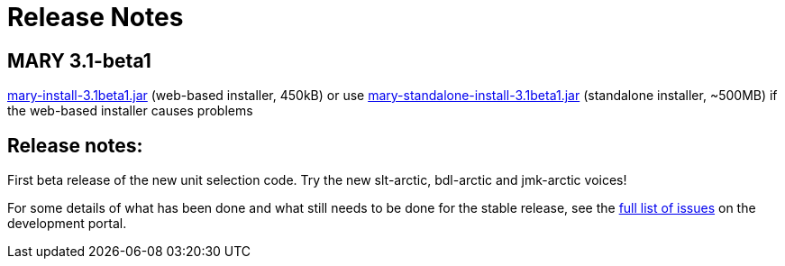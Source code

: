 = Release Notes
:jbake-type: page
:jbake-status: published
:jbake-cached: true

== MARY 3.1-beta1

link:${project.url}/download/mary-install-3.1beta1.jar[mary-install-3.1beta1.jar] (web-based installer, 450kB) or use link:${project.url}/download/mary-standalone-install-3.1beta1.jar[mary-standalone-install-3.1beta1.jar] (standalone installer, ~500MB) if the web-based installer causes problems

== Release notes:

First beta release of the new unit selection code.
Try the new slt-arctic, bdl-arctic and jmk-arctic voices!

For some details of what has been done and what still needs to be done for the stable release, see the http://mary.opendfki.de/milestone/3.1.0[full list of issues] on the development portal.